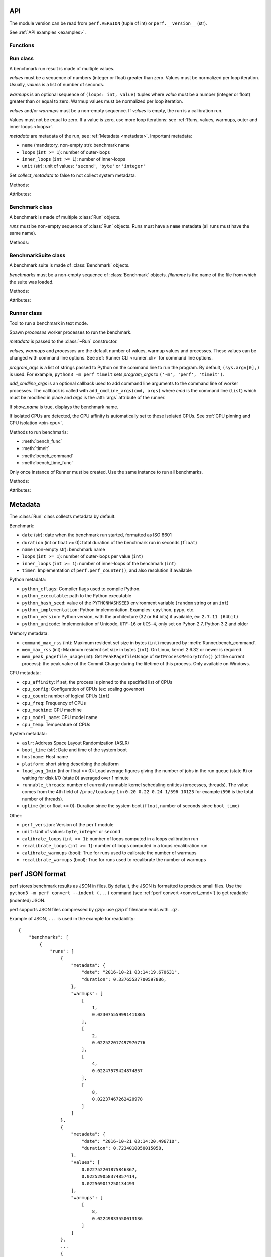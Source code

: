 .. _api:

API
===

The module version can be read from ``perf.VERSION`` (tuple of int) or
``perf.__version__`` (str).

See :ref:`API examples <examples>`.

Functions
---------

.. function:: add_runs(filename: str, result)

   Append a :class:`Benchmark` or :class:`BenchmarkSuite` to an existing
   benchmark suite file, or create a new file.

   If the file already exists, adds runs to existing benchmarks.

   See :meth:`BenchmarkSuite.add_runs` method.


.. function:: format_metadata(name: str, value)

   Format a metadata value. The formatter depends on *name*.

   See :ref:`Metadata <metadata>`.

.. function:: perf_counter()

   Return the value (in fractional seconds) of a performance counter, i.e. a
   clock with the highest available resolution to measure a short duration.  It
   does include time elapsed during sleep and is system-wide.  The reference
   point of the returned value is undefined, so that only the difference between
   the results of consecutive calls is valid.

   On Python 3.3 and newer, it's :func:`time.perf_counter`. On older versions,
   it's :func:`time.clock` on Windows and :func:`time.time` on other
   platforms. See the PEP 418 for more information on Python clocks.

   See also `PEP 418 -- Add monotonic time, performance counter, and process
   time functions <https://www.python.org/dev/peps/pep-0418/>`_.


.. function:: python_implementation()

   Name of the Python implementation in lower case.

   Examples:

   * ``cpython``
   * ``ironpython``
   * ``jython``
   * ``pypy``

   Use ``sys.implementation.name`` or ``platform.python_implementation()``.

   See also the `PEP 421 <https://www.python.org/dev/peps/pep-0421/>`_.

.. function:: python_has_jit()

   Return ``True`` if Python has a Just In Time compiler (JIT).

   For example, return ``True`` for PyPy but ``False`` for CPython.


Run class
---------

.. class:: Run(values: Sequence[float], warmups: Sequence[float]=None, metadata: dict=None, collect_metadata=True)

   A benchmark run result is made of multiple values.

   *values* must be a sequence of numbers (integer or float) greater
   than zero. Values must be normalized per loop iteration. Usually, *values*
   is a list of number of seconds.

   *warmups* is an optional sequence of ``(loops: int, value)`` tuples
   where *value* must be a number (integer or float) greater than or equal to
   zero. Warmup values must be normalized per loop iteration.

   *values* and/or *warmups* must be a non-empty sequence. If *values* is
   empty, the run is a calibration run.

   Values must not be equal to zero. If a value is zero, use more
   loop iterations: see :ref:`Runs, values, warmups, outer and inner loops
   <loops>`.

   *metadata* are metadata of the run, see :ref:`Metadata <metadata>`.
   Important metadata:

   * ``name`` (mandatory, non-empty str): benchmark name
   * ``loops`` (``int >= 1``): number of outer-loops
   * ``inner_loops`` (``int >= 1``): number of inner-loops
   * ``unit`` (str): unit of values: ``'second'``, ``'byte'`` or ``'integer'``

   Set *collect_metadata* to false to not collect system metadata.

   Methods:

   .. method:: get_metadata() -> dict

      Get run metadata.

      The :func:`format_metadata` function can be used to format values.

      See :ref:`Metadata <metadata>`.

   .. method:: get_loops() -> int

      Get the number of outer loop iterations from metadata.

      Return 1 if metadata have no ``'loops'`` entry.

      .. versionadded:: 1.3

   .. method:: get_inner_loops() -> int

      Get the number of inner loop iterations from metadata.

      Return 1 if metadata have no ``'inner_loops'`` entry.

      .. versionadded:: 1.3

   .. method:: get_total_loops() -> int

      Get the total number of loops of the benchmark run:
      get_loops() x get_inner_loops().

   Attributes:

   .. attribute:: values

      Benchmark run values (``tuple`` of numbers).

   .. attribute:: warmups

      Benchmark warmup values (``tuple`` of numbers).



Benchmark class
---------------

.. class:: Benchmark(runs)

   A benchmark is made of multiple :class:`Run` objects.

   *runs* must be non-empty sequence of :class:`Run` objects. Runs must
   have a ``name`` metadata (all runs must have the same name).

   Methods:

   .. method:: add_run(run: Run)

      Add a benchmark run: *run* must a :class:`Run` object.

      The new run must be compatible with existing runs, the following metadata
      must be the same (same value or no value for all runs):

      * ``aslr``
      * ``cpu_count``
      * ``cpu_model_name``
      * ``hostname``
      * ``inner_loops``
      * ``name``
      * ``platform``
      * ``python_executable``
      * ``python_implementation``
      * ``python_unicode``
      * ``python_version``
      * ``unit``

   .. method:: add_runs(bench: Benchmark)

      Add runs of the benchmark *bench*.

      See :meth:`BenchmarkSuite.add_runs` method and :func:`add_runs`
      function.

   .. method:: dump(file, compact=True, replace=False)

      Dump the benchmark as JSON into *file*.

      *file* can be a filename, or a file object open for write.

      If *file* is a filename ending with ``.gz``, the file is compressed by
      gzip.

      If *file* is a filename and *replace* is false, the function fails if the
      file already exists.

      If *compact* is true, generate compact file. Otherwise, indent JSON.

      See the :ref:`perf JSON format <json>`.

   .. method:: format_value(value) -> str

      Format a value including the unit.

   .. method:: format_values(values) -> str

      Format values including the unit.

   .. method:: get_dates() -> (datetime.datetime, datetime.datetime) or None

      Get the start date of the first run and the end date of the last run.

      Return a ``(start, end)`` tuple where start and end are
      ``datetime.datetime`` objects if a least one run has a date metadata.

      Return ``None`` if no run has the ``date`` metadata.

   .. method:: get_metadata() -> dict

      Get metadata common to all runs.

      The :func:`format_metadata` function can be used to format values.

      See :ref:`Metadata <metadata>`.

   .. method:: get_name() -> str

      Get the benchmark name (``str``).

   .. method:: get_nrun() -> int

      Get the number of runs.

   .. method:: get_nvalue() -> int

      Get the total number of values.

   .. method:: get_nwarmup() -> int or float

      Get the number of warmup values per run.

      Return an ``int`` if all runs use the same number of warmups, or return
      the average as a ``float``.

   .. method:: get_runs() -> List[Run]

      Get the list of :class:`Run` objects.

   .. method:: get_values()

      Get values of all runs.

   .. method:: get_total_duration() -> float

      Get the total duration of the benchmark in seconds.

      Use the ``duration`` metadata of runs, or compute the sum of their
      raw values including warmup values.

   .. method:: get_loops() -> int or float

      Get the number of outer loop iterations of runs.

      Return an ``int`` if all runs have the same number of
      outer loops, return the average as a ``float`` otherwise.

      .. versionadded:: 1.3

   .. method:: get_inner_loops() -> int or float

      Get the number of inner loop iterations of runs.

      Return an ``int`` if all runs have the same number of
      outer loops, return the average as a ``float`` otherwise.

      .. versionadded:: 1.3

   .. method:: get_total_loops() -> int or float

      Get the total number of loops per value (outer-loops x inner-loops).

      Return an ``int`` if all runs have the same number of
      loops, return the average as a ``float`` otherwise.

   .. method:: get_unit() -> str

      Get the unit of values:

      * ``'byte'``: File size in bytes
      * ``'integer'``: Integer number
      * ``'second'``: Duration in seconds

   .. classmethod:: load(file) -> Benchmark

      Load a benchmark from a JSON file which was created by :meth:`dump`.

      *file* can be a filename, ``'-'`` string to load from :data:`sys.stdin`,
      or a file object open to read.

      Raise an exception if the file contains more than one benchmark.

      See the :ref:`perf JSON format <json>`.

   .. classmethod:: loads(string) -> Benchmark

      Load a benchmark from a JSON string.

      Raise an exception if JSON contains more than one benchmark.

      See the :ref:`perf JSON format <json>`.

   .. method:: mean()

      Compute the `arithmetic mean
      <https://en.wikipedia.org/wiki/Arithmetic_mean>`_ of :meth:`get_values`.

      The mean is greater than zero: :meth:`add_run` raises an error
      if a value is equal to zero.

      Raise an exception if the benchmark has no values.

   .. method:: median()

      Compute the `median <https://en.wikipedia.org/wiki/Median>`_ of
      :meth:`get_values`.

      The median is greater than zero: :meth:`add_run` raises an error
      if a value is equal to zero.

      Raise an exception if the benchmark has no values.

   .. method:: percentile(p)

      Compute the p-th `percentile <https://en.wikipedia.org/wiki/Percentile>`_
      of :meth:`get_values`.

      p must be in the range [0; 100]:

      * p=0 computes the minimum
      * p=25 computes Q1
      * p=50 computes the median (see also the :meth:`median` method)
      * p=75 computes Q3
      * p=100 computes the maximum

   .. method:: stdev()

      Compute the `standard deviation
      <https://en.wikipedia.org/wiki/Standard_deviation>`_ of
      :meth:`get_values`.

      Raise an exception if the benchmark has less than 2 values.

   .. method:: median_abs_dev()

      Compute the `median absolute deviation (MAD)
      <https://en.wikipedia.org/wiki/Median_absolute_deviation>`_ of
      :meth:`get_values`.

      Raise an exception if the benchmark has no values.

   .. method:: update_metadata(metadata: dict)

      Update metadata of all runs of the benchmark.

      If the ``inner_loops`` metadata is already set and its value is modified,
      an exception is raised.

      See :ref:`Metadata <metadata>`.


BenchmarkSuite class
--------------------

.. class:: BenchmarkSuite(benchmarks, filename=None)

   A benchmark suite is made of :class:`Benchmark` objects.

   *benchmarks* must be a non-empty sequence of :class:`Benchmark` objects.
   *filename* is the name of the file from which the suite was loaded.

   Methods:

   .. method:: add_benchmark(benchmark: Benchmark)

      Add a :class:`Benchmark` object.

      A suite cannot contain two benchmarks with the same name, because the
      name is used as an unique key: see the :meth:`get_benchmark` method.

   .. method:: add_runs(bench: Benchmark or BenchmarkSuite)

      Add runs of benchmarks.

      *bench* can be a :class:`Benchmark` or a :class:`BenchmarkSuite`.

      See :meth:`Benchmark.add_runs` method and :func:`add_runs` function.

   .. function:: dump(file, compact=True, replace=False)

      Dump the benchmark suite as JSON into *file*.

      *file* can be a filename, or a file object open for write.

      If *file* is a filename ending with ``.gz``, the file is compressed by
      gzip.

      If *file* is a filename and *replace* is false, the function fails if the
      file already exists.

      If *compact* is true, generate compact file. Otherwise, indent JSON.

      See the :ref:`perf JSON format <json>`.

   .. method:: get_benchmark(name: str) -> Benchmark

      Get the benchmark called *name*.

      *name* must be non-empty.

      Raise :exc:`KeyError` if there is no benchmark called *name*.

   .. method:: get_benchmark_names() -> List[str]

      Get the list of benchmark names.

   .. method:: get_benchmarks() -> List[Benchmark]

      Get the list of benchmarks.

   .. method:: get_dates() -> (datetime.datetime, datetime.datetime) or None

      Get the start date of the first benchmark and end date of the last
      benchmark.

      Return a ``(start, end)`` tuple where start and end are
      ``datetime.datetime`` objects if a least one benchmark has dates.

      Return ``None`` if no benchmark has dates.

   .. method:: get_metadata() -> dict

      Get metadata common to all benchmarks (common to all runs of all
      benchmarks).

      The :func:`format_metadata` function can be used to format values.

      See the :meth:`Benchmark.get_metadata` method
      and :ref:`Metadata <metadata>`.

   .. method:: get_total_duration() -> float

      Get the total duration of all benchmarks in seconds.

      See the :meth:`Benchmark.get_total_duration` method.

   .. method:: __iter__()

      Iterate on benchmarks.

   .. method:: __len__() -> int

      Get the number of benchmarks.

   .. classmethod:: load(file)

      Load a benchmark suite from a JSON file which was created by
      :meth:`dump`.

      *file* can be a filename, ``'-'`` string to load from :data:`sys.stdin`,
      or a file object open to read.

      See the :ref:`perf JSON format <json>`.

   .. classmethod:: loads(string) -> Benchmark

      Load a benchmark suite from a JSON string.

      See the :ref:`perf JSON format <json>`.

   Attributes:

   .. attribute:: filename

      Name of the file from which the benchmark suite was loaded.
      It can be ``None``.


Runner class
------------

.. class:: Runner(values=3, warmups=1, processes=20, loops=0, min_time=0.1, metadata=None, show_name=True, program_args=None, add_cmdline_args=None)

   Tool to run a benchmark in text mode.

   Spawn *processes* worker processes to run the benchmark.

   *metadata* is passed to the :class:`~Run` constructor.

   *values*, *warmups* and *processes* are the default number of values,
   warmup values and processes. These values can be changed with command line
   options. See :ref:`Runner CLI <runner_cli>` for command line
   options.

   *program_args* is a list of strings passed to Python on the command line to
   run the program. By default, ``(sys.argv[0],)`` is used. For example,
   ``python3 -m perf timeit`` sets *program_args* to
   ``('-m', 'perf', 'timeit')``.

   *add_cmdline_args* is an optional callback used to add command line
   arguments to the command line of worker processes. The callback is called
   with ``add_cmdline_args(cmd, args)`` where *cmd* is the command line
   (``list``) which must be modified in place and *args* is the :attr:`args`
   attribute of the runner.

   If *show_name* is true, displays the benchmark name.

   If isolated CPUs are detected, the CPU affinity is automatically
   set to these isolated CPUs. See :ref:`CPU pinning and CPU isolation
   <pin-cpu>`.

   Methods to run benchmarls:

   * :meth:`bench_func`
   * :meth:`timeit`
   * :meth:`bench_command`
   * :meth:`bench_time_func`

   Only once instance of Runner must be created. Use the same instance to run
   all benchmarks.

   Methods:

   .. method:: bench_func(name, func, \*args, inner_loops=None, metadata=None)

      Benchmark the function ``func(*args)``.

      *name* is the benchmark name, it must be unique in the same script.

      The *inner_loops* parameter is used to normalize timing per loop
      iteration.

      The design of :meth:`bench_func` has a non negligible overhead on
      microbenchmarks: each loop iteration calls ``func(*args)`` but Python
      function calls are expensive. The :meth:`timeit` and
      :meth:`bench_time_func` methods are recommended if ``func(*args)`` takes
      less than ``1`` millisecond (``0.001`` second).

      To call ``func()`` with keyword arguments, use ``functools.partial``.

      Return a :class:`Benchmark` instance.

      See the :ref:`bench_func() example <bench_func_example>`.

   .. method:: timeit(name, stmt, setup="pass", inner_loops=None, duplicate=None, metadata=None, globals=None)

      Run a benchmark on ``timeit.Timer(stmt, setup, globals=globals)``.

      *name* is the benchmark name, it must be unique in the same script.

      *stmt* is a Python statement. It can be a non-empty string or a non-empty
      sequence of strings.

      *setup* is a Python statement used to setup the benchmark: it is executed
      before computing each benchmark value. It can be a string or a sequence
      of strings.

      Parameters:

      * *inner_loops*: Number of inner-loops. Can be used when *stmt* manually
        duplicates the same expression *inner_loops* times.
      * *duplicate*: Duplicate the *stmt* statement *duplicate* times to reduce
        the cost of the outer loop.
      * *metadata*: Metadata of this benchmark, added to the runner
        :attr:`metadata`.
      * *globals*: Namespace used to run *setup* and *stmt*. By default, an
        empty namespace is created. It can be used to pass variables.

      See the :ref:`timeit() example <timeit_example>`.

   .. method:: bench_command(name, command)

      Benchmark the execution time of a command using :func:`perf_counter`
      timer. Measure the wall-time, not CPU time.

      *command* must be a sequence of arguments, the first argument must be the
      program.

      Basically, the function measures the timing of ``Popen(command).wait()``,
      but tries to reduce the benchmark overhead.

      Standard streams (stdin, stdout and stderr) are redirected to
      ``/dev/null`` (or ``NUL`` on Windows).

      Use ``--inherit-environ`` and ``--no-locale`` :ref:`command line options
      <runner_cli>` to control environment variables.

      If the ``resource.getrusage()`` function is available, measure also the
      maximum RSS memory and stores it in ``command_max_rss`` metadata.

      See the :ref:`bench_command() example <bench_command_example>`.

      .. versionchanged:: 1.1
         Measure the maximum RSS memory (if available).

   .. method:: bench_time_func(name, time_func, \*args, inner_loops=None, metadata=None)

      Benchmark ``time_func(loops, *args)``. The *time_func* function must
      return raw timings: the total elapsed time of all loops. Runner will
      divide raw timings by ``loops x inner_loops`` (*loops* and *inner_loops*
      parameters).

      :func:`perf_counter` should be used to measure the elapsed time.

      *name* is the benchmark name, it must be unique in the same script.

      To call ``time_func()`` with keyword arguments, use
      ``functools.partial``.

      Return a :class:`Benchmark` instance.

      See the :ref:`bench_time_func() example <bench_time_func_example>`.

   .. method:: parse_args(args=None)

      Parse command line arguments using :attr:`argparser` and put the result
      into the :attr:`args` attribute.

      If *args* is set, the method must only be called once.

      Return the :attr:`args` attribute.

   Attributes:

   .. attribute:: args

      Namespace of arguments: result of the :meth:`parse_args` method, ``None``
      before :meth:`parse_args` is called.

   .. attribute:: argparser

      An :class:`argparse.ArgumentParser` object used to parse command line
      options.

   .. attribute:: metadata

      Benchmark metadata (``dict``).


.. _metadata:

Metadata
========

The :class:`Run` class collects metadata by default.

Benchmark:

* ``date`` (str): date when the benchmark run started, formatted as ISO 8601
* ``duration`` (int or float >= 0): total duration of the benchmark run in seconds (``float``)
* ``name`` (non-empty str): benchmark name
* ``loops`` (``int >= 1``): number of outer-loops per value (``int``)
* ``inner_loops`` (``int >= 1``): number of inner-loops of the benchmark (``int``)
* ``timer``: Implementation of ``perf.perf_counter()``, and also resolution if
  available

Python metadata:

* ``python_cflags``: Compiler flags used to compile Python.
* ``python_executable``: path to the Python executable
* ``python_hash_seed``: value of the ``PYTHONHASHSEED`` environment variable
  (``random`` string or an ``int``)
* ``python_implementation``: Python implementation. Examples: ``cpython``,
  ``pypy``, etc.
* ``python_version``: Python version, with the architecture (32 or 64 bits) if
  available, ex: ``2.7.11 (64bit)``
* ``python_unicode``: Implementation of Unicode, ``UTF-16`` or ``UCS-4``,
  only set on Pyhon 2.7, Python 3.2 and older

Memory metadata:

* ``command_max_rss`` (int): Maximum resident set size in bytes (``int``)
  measured by :meth:`Runner.bench_command`.
* ``mem_max_rss`` (int): Maximum resident set size in bytes (``int``). On Linux,
  kernel 2.6.32 or newer is required.
* ``mem_peak_pagefile_usage`` (int): Get ``PeakPagefileUsage`` of
  ``GetProcessMemoryInfo()`` (of the current process): the peak value of the
  Commit Charge during the lifetime of this process. Only available on Windows.

CPU metadata:

* ``cpu_affinity``: if set, the process is pinned to the specified list of
  CPUs
* ``cpu_config``: Configuration of CPUs (ex: scaling governor)
* ``cpu_count``: number of logical CPUs (``int``)
* ``cpu_freq``: Frequency of CPUs
* ``cpu_machine``: CPU machine
* ``cpu_model_name``: CPU model name
* ``cpu_temp``: Temperature of CPUs

System metadata:

* ``aslr``: Address Space Layout Randomization (ASLR)
* ``boot_time`` (str): Date and time of the system boot
* ``hostname``: Host name
* ``platform``: short string describing the platform
* ``load_avg_1min`` (int or float >= 0): Load average figures giving the number of jobs in the run
  queue (state ``R``) or waiting for disk I/O (state ``D``) averaged over 1
  minute
* ``runnable_threads``: number of currently runnable kernel scheduling entities
  (processes, threads). The value comes from the 4th field of
  ``/proc/loadavg``: ``1`` in ``0.20 0.22 0.24 1/596 10123`` for example
  (``596`` is the total number of threads).
* ``uptime`` (int or float >= 0): Duration since the system boot (``float``, number of seconds
  since ``boot_time``)

Other:

* ``perf_version``: Version of the ``perf`` module
* ``unit``: Unit of values: ``byte``, ``integer`` or ``second``
* ``calibrate_loops`` (``int >= 1``): number of loops computed in a loops
  calibration run
* ``recalibrate_loops`` (``int >= 1``): number of loops computed in a loops
  recalibration run
* ``calibrate_warmups`` (bool): True for runs used to calibrate the number of
  warmups
* ``recalibrate_warmups`` (bool): True for runs used to recalibrate the number
  of warmups



.. _json:

perf JSON format
================

perf stores benchmark results as JSON in files. By default, the JSON is
formatted to produce small files. Use the ``python3 -m perf convert --indent
(...)`` command (see :ref:`perf convert <convert_cmd>`) to get readable
(indented) JSON.

perf supports JSON files compressed by gzip: use gzip if filename ends with
``.gz``.

Example of JSON, ``...`` is used in the example for readability::

    {
        "benchmarks": [
            {
                "runs": [
                    {
                        "metadata": {
                            "date": "2016-10-21 03:14:19.670631",
                            "duration": 0.33765527700597886,
                        },
                        "warmups": [
                            [
                                1,
                                0.023075559991411865
                            ],
                            [
                                2,
                                0.022522017497976776
                            ],
                            [
                                4,
                                0.02247579424874857
                            ],
                            [
                                8,
                                0.02237467262420978
                            ]
                        ]
                    },
                    {
                        "metadata": {
                            "date": "2016-10-21 03:14:20.496710",
                            "duration": 0.7234010050015058,
                        },
                        "values": [
                            0.022752201875846367,
                            0.022529058374857414,
                            0.022569017250134493
                        ],
                        "warmups": [
                            [
                                8,
                                0.02249833550013136
                            ]
                        ]
                    },
                    ...
                    {
                        "metadata": {
                            "date": "2016-10-21 03:14:52.549713",
                            "duration": 0.719920061994344,
                            ...
                        },
                        "values": [
                            0.022562820375242154,
                            0.022442164625317673,
                            0.02241712374961935
                        ],
                        "warmups": [
                            [
                                8,
                                0.02249412499986647
                            ]
                        ]
                    }
                ]
            }
        ],
        "metadata": {
            "cpu_count": 4,
            "cpu_model_name": "Intel(R) Core(TM) i7-3520M CPU @ 2.90GHz",
            "description": "Telco decimal benchmark",
            "hostname": "selma",
            "loops": 8,
            "name": "telco",
            "perf_version": "0.8.2",
            ...
        },
        "version": "1.0"
    }

See also the `jq tool <https://stedolan.github.io/jq/>`_: "lightweight and
flexible command-line JSON processor".

